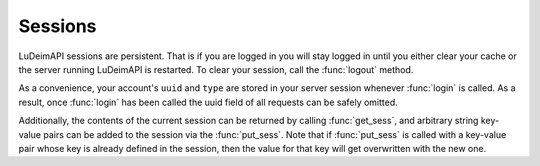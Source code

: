 Sessions
========

LuDeimAPI sessions are persistent. That is if you are logged in you will stay logged in until you either clear your cache or the server running LuDeimAPI is restarted. To clear your session, call the :func:`logout` method.

As a convenience, your account's :literal:`uuid` and :literal:`type` are stored in your server session whenever :func:`login` is called. As a result, once :func:`login` has been called the uuid field of all requests can be safely omitted.

Additionally, the contents of the current session can be returned by calling :func:`get_sess`, and arbitrary string key-value pairs can be added to the session via the :func:`put_sess`. Note that if :func:`put_sess` is called with a key-value pair whose key is already defined in the session, then the value for that key will get overwritten with the new one.